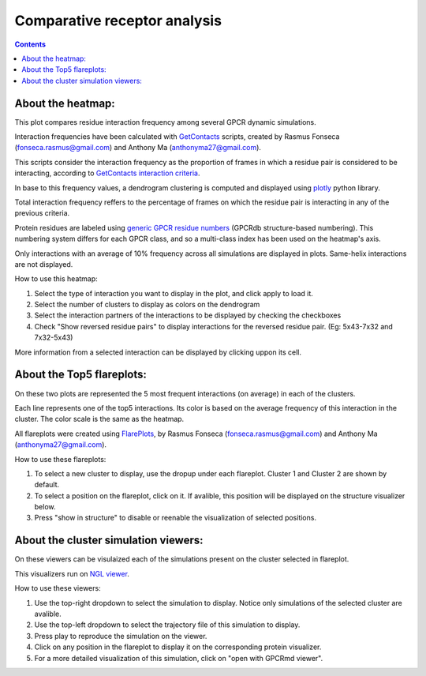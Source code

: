 =============================
Comparative receptor analysis
=============================

.. contents::
    :depth: 2

About the heatmap:
==================

This plot compares residue interaction frequency among several GPCR dynamic simulations.

Interaction frequencies have been calculated with GetContacts_ scripts, created by Rasmus Fonseca (fonseca.rasmus@gmail.com) and Anthony Ma (anthonyma27@gmail.com).

This scripts consider the interaction frequency as the proportion of frames in which a residue pair is considered to be interacting, according to `GetContacts interaction criteria`_.

In base to this frequency values, a dendrogram clustering is computed and displayed using plotly_ python library.

Total interaction frequency reffers to the percentage of frames on which the residue pair is interacting in any of the previous criteria.

Protein residues are labeled using `generic GPCR residue numbers`_ (GPCRdb structure-based numbering). This numbering system differs for each GPCR class, and so a multi-class index has been used on the heatmap's axis.

Only interactions with an average of 10% frequency across all simulations are displayed in plots. Same-helix interactions are not displayed.

How to use this heatmap:

1. Select the type of interaction you want to display in the plot, and click apply to load it.
2. Select the number of clusters to display as colors on the dendrogram
3. Select the interaction partners of the interactions to be displayed by checking the checkboxes
4. Check "Show reversed residue pairs" to display interactions for the reversed residue pair. (Eg: 5x43-7x32 and 7x32-5x43)

More information from a selected interaction can be displayed by clicking uppon its cell.

About the Top5 flareplots:
==========================

On these two plots are represented the 5 most frequent interactions (on average) in each of the clusters.

Each line represents one of the top5 interactions. Its color is based on the average frequency of this interaction in the cluster. The color scale is the same as the heatmap.

All flareplots were created using FlarePlots_, by Rasmus Fonseca (fonseca.rasmus@gmail.com) and Anthony Ma (anthonyma27@gmail.com).

How to use these flareplots:

1. To select a new cluster to display, use the dropup under each flareplot. Cluster 1 and Cluster 2 are shown by default.
2. To select a position on the flareplot, click on it. If avalible, this position will be displayed on the structure visualizer below.
3. Press "show in structure" to disable or reenable the visualization of selected positions.

About the cluster simulation viewers:
=====================================

On these viewers can be visulaized each of the simulations present on the cluster selected in flareplot.

This visualizers run on `NGL viewer`_.

How to use these viewers:

1. Use the top-right dropdown to select the simulation to display. Notice only simulations of the selected cluster are avalible.
2. Use the top-left dropdown to select the trajectory file of this simulation to display.
3. Press play to reproduce the simulation on the viewer.
4. Click on any position in the flareplot to display it on the corresponding protein visualizer.
5. For a more detailed visualization of this simulation, click on "open with GPCRmd viewer".

.. _GetContacts: https://github.com/getcontacts/getcontacts
.. _GetContacts interaction criteria: http://./contmaps/interaction_types
.. _plotly: https://github.com/plotly/plotly.py
.. _Generic GPCR residue numbers: http://docs.gpcrdb.org/generic_numbering.html
.. _FlarePlots: https://github.com/GPCRviz/flareplot
.. _NGL viewer: https://github.com/arose/ngl
